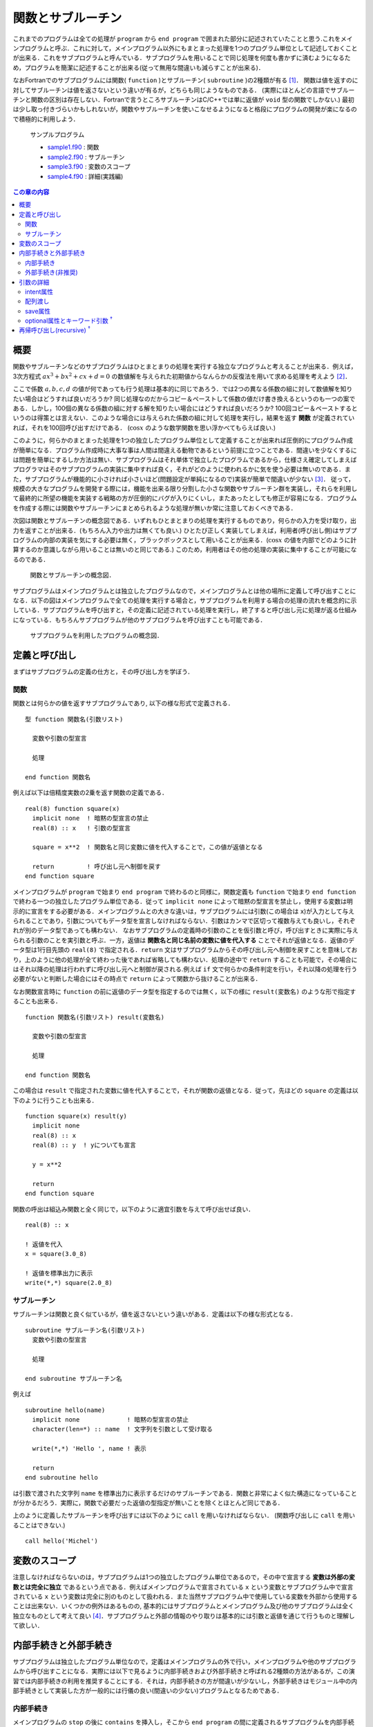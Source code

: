 .. -*- coding: utf-8 -*-

.. highlight:: fortran
  :linenothreshold: 1

.. _c7:

==================
関数とサブルーチン
==================

これまでのプログラムは全ての処理が ``program`` から ``end program`` で囲まれた部分に記述されていたことと思う.これをメインプログラムと呼ぶ．これに対して，メインプログラム以外にもまとまった処理を1つのプログラム単位として記述しておくことが出来る．これをサブプログラムと呼んでいる．サブプログラムを用いることで同じ処理を何度も書かずに済むようになるため，プログラムを簡潔に記述することが出来る(従って無用な間違いも減らすことが出来る)．

なおFortranでのサブプログラムには関数( ``function`` )とサブルーチン( ``subroutine`` )の2種類が有る [#]_．
関数は値を返すのに対してサブルーチンは値を返さないという違いが有るが，どちらも同じようなものである．
(実際にほとんどの言語でサブルーチンと関数の区別は存在しない．Fortranで言うところサブルーチンはC/C++では単に返値が ``void`` 型の関数でしかない.)
最初は少し取っ付きづらいかもしれないが，関数やサブルーチンを使いこなせるようになると格段にプログラムの開発が楽になるので積極的に利用しよう．

    サンプルプログラム

    - `sample1.f90 <sample/chap07/sample1.f90>`_ : 関数
    - `sample2.f90 <sample/chap07/sample2.f90>`_ : サブルーチン
    - `sample3.f90 <sample/chap07/sample3.f90>`_ : 変数のスコープ
    - `sample4.f90 <sample/chap07/sample4.f90>`_ : 詳細(実践編)

.. contents:: この章の内容
    :depth: 2

概要
----

関数やサブルーチンなどのサブプログラムはひとまとまりの処理を実行する独立なプログラムと考えることが出来る．例えば，3次方程式 :math:`a x^3 + b x ^2 + c x + d = 0` の数値解を与えられた初期値からなんらかの反復法を用いて求める処理を考えよう [#]_．

ここで係数 :math:`a, b, c, d` の値が何であっても行う処理は基本的に同じであろう．では2つの異なる係数の組に対して数値解を知りたい場合はどうすれば良いだろうか? 同じ処理なのだからコピー＆ペーストして係数の値だけ書き換えるというのも一つの案である．しかし，100個の異なる係数の組に対する解を知りたい場合にはどうすれば良いだろうか?
100回コピー＆ペーストするというのは得策とは言えない．このような場合には与えられた係数の組に対して処理を実行し，結果を返す **関数** が定義されていれば，それを100回呼び出すだけである．
(:math:`\cos x` のような数学関数を思い浮かべてもらえば良い.)

このように，何らかのまとまった処理を1つの独立したプログラム単位として定義することが出来れば圧倒的にプログラム作成が簡単になる．プログラム作成時に大事な事は人間は間違える動物であるという前提に立つことである．間違いを少なくするには問題を簡単にするしか方法は無い．サブプログラムはそれ単体で独立したプログラムであるから，仕様さえ確定してしまえばプログラマはそのサブプログラムの実装に集中すれば良く，それがどのように使われるかに気を使う必要は無いのである．また，サブプログラムが機能的に小さければ小さいほど(問題設定が単純になるので)実装が簡単で間違いが少ない [#]_．
従って，規模の大きなプログラムを開発する際には，機能を出来る限り分割した小さな関数やサブルーチン群を実装し，それらを利用して最終的に所望の機能を実装する戦略の方が圧倒的にバグが入りにくいし，またあったとしても修正が容易になる．プログラムを作成する際には関数やサブルーチンにまとめられるような処理が無いか常に注意しておくべきである．

次図は関数とサブルーチンの概念図である．いずれもひとまとまりの処理を実行するものであり，何らかの入力を受け取り，出力を返すことが出来る．(もちろん入力や出力は無くても良い.) ひとたび正しく実装してしまえば，利用者(呼び出し側)はサブプログラムの内部の実装を気にする必要は無く，ブラックボックスとして用いることが出来る．(:math:`\cos x` の値を内部でどのように計算するのか意識しながら用いることは無いのと同じである.) このため，利用者はその他の処理の実装に集中することが可能になるのである．

.. figure:: figure/blackbox.png
   :alt: 関数とサブルーチンの概念図．

   関数とサブルーチンの概念図．


サブプログラムはメインプログラムとは独立したプログラムなので，メインプログラムとは他の場所に定義して呼び出すことになる．以下の図はメインプログラムで全ての処理を実行する場合と，サブプログラムを利用する場合の処理の流れを概念的に示している．サブプログラムを呼び出すと，その定義に記述されている処理を実行し，終了すると呼び出し元に処理が返る仕組みになっている．もちろんサブプログラムが他のサブプログラムを呼び出すことも可能である．

.. figure:: figure/subprogram.png
   :alt: サブプログラムを利用したプログラムの概念図．

   サブプログラムを利用したプログラムの概念図．


定義と呼び出し
--------------

まずはサブプログラムの定義の仕方と，その呼び出し方を学ぼう．

関数
~~~~

関数とは何らかの値を返すサブプログラムであり,
以下の様な形式で定義される．

::

    型 function 関数名(引数リスト)

      変数や引数の型宣言

      処理

    end function 関数名

例えば以下は倍精度実数の2乗を返す関数の定義である．

::

    real(8) function square(x)
      implicit none  ! 暗黙の型宣言の禁止
      real(8) :: x   ! 引数の型宣言

      square = x**2  ! 関数名と同じ変数に値を代入することで，この値が返値となる

      return         ! 呼び出し元へ制御を戻す
    end function square

メインプログラムが ``program`` で始まり ``end program`` で終わるのと同様に，関数定義も ``function`` で始まり ``end function`` で終わる一つの独立したプログラム単位である．従って ``implicit none`` によって暗黙の型宣言を禁止し，使用する変数は明示的に宣言をする必要がある．メインプログラムとの大きな違いは，サブプログラムには引数(この場合は ``x``)が入力として与えられることであり，引数についてもデータ型を宣言しなければならない．引数はカンマで区切って複数与えても良いし，それぞれが別のデータ型であっても構わない．
なおサブプログラムの定義時の引数のことを仮引数と呼び，呼び出すときに実際に与えられる引数のことを実引数と呼ぶ．一方，返値は **関数名と同じ名前の変数に値を代入する** ことでそれが返値となる．返値のデータ型は1行目先頭の ``real(8)`` で指定される．``return`` 文はサブプログラムからその呼び出し元へ制御を戻すことを意味しており，上のように他の処理が全て終わった後であれば省略しても構わない．処理の途中で ``return`` することも可能で，その場合にはそれ以降の処理は行われずに呼び出し元へと制御が戻される.例えば ``if`` 文で何らかの条件判定を行い，それ以降の処理を行う必要がないと判断した場合にはその時点で ``return`` によって関数から抜けることが出来る．

なお関数宣言時に ``function`` の前に返値のデータ型を指定するのでは無く，以下の様に ``result(変数名)`` のような形で指定することも出来る．

::

    function 関数名(引数リスト) result(変数名)

      変数や引数の型宣言

      処理

    end function 関数名

この場合は ``result`` で指定された変数に値を代入することで，それが関数の返値となる．従って，先ほどの ``square`` の定義は以下のように行うことも出来る．

::

    function square(x) result(y)
      implicit none
      real(8) :: x
      real(8) :: y  ! yについても宣言

      y = x**2

      return
    end function square

関数の呼出は組込み関数と全く同じで，以下のように適宜引数を与えて呼び出せば良い．

::

      real(8) :: x

      ! 返値を代入
      x = square(3.0_8)

      ! 返値を標準出力に表示
      write(*,*) square(2.0_8)

サブルーチン
~~~~~~~~~~~~

サブルーチンは関数と良く似ているが，値を返さないという違いがある．定義は以下の様な形式となる．

::

    subroutine サブルーチン名(引数リスト)
      変数や引数の型宣言

      処理

    end subroutine サブルーチン名

例えば

::

    subroutine hello(name)
      implicit none             ! 暗黙の型宣言の禁止
      character(len=*) :: name  ! 文字列を引数として受け取る

      write(*,*) 'Hello ', name ! 表示

      return
    end subroutine hello

は引数で渡された文字列 ``name`` を標準出力に表示するだけのサブルーチンである．関数と非常によく似た構造になっていることが分かるだろう．実際に，関数で必要だった返値の型指定が無いことを除くとほとんど同じである．

上のように定義したサブルーチンを呼び出すには以下のように ``call`` を用いなければならない．
(関数呼び出しに ``call`` を用いることはできない.)

::

      call hello('Michel')

変数のスコープ
--------------

注意しなければならないのは，サブプログラムは1つの独立したプログラム単位であるので，その中で宣言する **変数は外部の変数とは完全に独立** であるという点である．例えばメインプログラムで宣言されている ``x`` という変数とサブプログラム中で宣言されている ``x`` という変数は完全に別のものとして扱われる．また当然サブプログラム中で使用している変数を外部から使用することは出来ない．いくつかの例外はあるものの,
基本的にはサブプログラムとメインプログラム及び他のサブプログラムは全く独立なものとして考えて良い [#]_．サブプログラムと外部の情報のやり取りは基本的には引数と返値を通じて行うものと理解して欲しい．

内部手続きと外部手続き
----------------------

サブプログラムは独立したプログラム単位なので，定義はメインプログラムの外で行い，メインプログラムや他のサブプログラムから呼び出すことになる．実際には以下で見るように内部手続きおよび外部手続きと呼ばれる2種類の方法があるが，この演習では内部手続きの利用を推奨することにする．それは，内部手続きの方が間違いが少ないし，外部手続きはモジュール中の内部手続きとして実装した方が一般的には行儀の良い(間違いの少ない)プログラムとなるためである．

内部手続き
~~~~~~~~~~

メインプログラムの ``stop`` の後に ``contains`` を挿入し，そこから ``end program`` の間に定義されるサブプログラムを内部手続きと呼ぶ．

::

    program sample
      implicit none

      ! メインプログラムの処理

      stop
    contains

      ! 内部手続の定義場所

    end program sample

メインプログラムから呼び出すためには特に準備は必要無く，以下のようにすれば良い．

::

    program sample
      implicit none

      ! 関数の呼び出し
      write(*,*) square(2.0_8)

      ! サブルーチンの呼び出し
      call hello('Michel')

      stop
    contains
      function square(x) result(y)
        ! 定義
      end function square

      subroutine hello(name)
        ! 定義
      end subroutine hello
    end program sample

ただし内部手続きの変数のスコープには注意しなければならない．なぜなら **メインプログラム中で宣言した変数には内部手続きからアクセスすることが出来る** (逆は出来ない)ためである．以下の例では，内部手続き ``sub`` からメインプログラム中に定義された変数 ``n`` にアクセスしている．しかし，もし内部手続き ``sub`` 中で変数 ``n`` が定義されている場合(13行目のコメントを外した場合)には，この変数は ``sub`` 内部のみで有効な(メインプログラム中の ``n`` とは独立な)変数になる．一般的には，サブプログラムからメインプログラム中の変数を不用意に直接参照するのは間違いの基になりやすい．それよりは，引数や返値を通じて値のやり取りを明示的に行う方が分かりやすいプログラムとなることが多い．

::

    program sample
      implicit none
      integer :: n = 10

      call sub()

      stop
    contains
      ! 内部手続の定義
      subroutine sub()
        implicit none
        ! もし以下の行があればメインプログラムのnとサブプログラムのnは独立
        !integer :: n

        write(*,*) n        ! メインプログラム中の変数nにアクセス
      end subroutine sub
    end program sample

外部手続き(非推奨)
~~~~~~~~~~~~~~~~~~

外部手続きは ``program`` から ``end program`` で囲まれた範囲 **以外** に定義される．メインプログラムの前でも後でもどちらでも良い．適切にコンパイル・リンクすれば別ファイルで定義したサブプログラムを用いることも可能である．

内部手続きとは異なり，外部手続は使うことを明示的に宣言する必要がある．これは例えば以下の様なものである．

::

    program sample
      implicit none

      ! 外部関数を呼び出すために必要
      interface
        real(8) function square(x)
          real(8) :: x
        end function
      end interface

      ! 外部サブルーチンを呼び出すために必要
      interface
        subroutine hello(name)
          character(len=*) :: name
        end subroutine hello
      end interface

      ! 他の変数宣言やメインプログラムの処理

      stop
    end program sample

    function square(x) result(y)
      ! 定義
    end function square

    subroutine hello(name)
      ! 定義
    end subroutine hello

このように外部手続では ``interface`` によって関数やサブルーチンの呼び出し形式を予め宣言してから呼び出すことになる [#]_．実はもう少しサボった( ``interface`` を用いない)書き方も出来てしまうのだが,
``interface`` を使うこと強く推奨する．なぜなら，メインプログラムの外で定義された関数やサブルーチンについてはコンパイラが(引数の数や型などの)呼び出し形式を知る方法が無いため，間違った呼び出し方をしていてもコンパイルが通ってしまう．しかし不正な呼び出しをしているため，当然実行時にはエラーが発生してプログラムが異常終了することになる．一般的に実行時のエラーの方がコンパイルエラーよりも厄介でデバッグにも時間がかかるため，コンパイル時にチェックが可能な ``interface`` による宣言の方が良いのである [#]_．
(内部手続では文字通りメインプログラムの内部に定義されているので，コンパイラがメインプログラムをコンパイルする際に呼び出し形式のチェックが可能である.)

とにかく外部手続は(行儀よく使おうと思うと)面倒なので，特に理由が無い限りは内部手続を用いる方が良い．どうしてもメインプログラムの外で手続を定義する必要がある場合にはモジュールを用いる方が間違いが少ないのである．

引数の詳細
----------

intent属性
~~~~~~~~~~

関数は返値として値を返すことが出来るが，返値はあくまでも一つだけである．実用的には複数の値を結果として返して欲しい場合も多いが，そのような場合には引数に結果の値を代入して返すことが出来る [#]_．このことからすぐ分かるように関数とサブルーチンには本質的な違いは無い．サブルーチンを使っても返したい値を引数に代入して返せば良いからだ．どちらを使うかは好みの問題であろう．(Fortranしか使わない人はあまり関数を使いたがらない傾向があるように思える．一方でC言語では関数の返値はエラーチェックに使うことが多いので，C言語から入った人は関数を好むかもしれない.)

さて，実際には引数で与えた変数の値を勝手に変更して欲しく無い場合もあるだろう．そのため，以下のようにサブプログラムの定義時に引数の入出力特性を指定することが出来る．

-  ``intent(in)``

   入力用の変数に指定する．値は内部で参照されるのみで変更はされない．

-  ``intent(out)``

   出力用の変数に指定する．
   サブプログラム中で値が代入されることを意味する．

-  ``intent(inout)``

   入出力のどちらにも用いる変数に指定する．
   何も指定しない場合のデフォルト．

例えば以下のように引数に属性を指定することによって意図せず第1引数 ``a`` や第2引数 ``b`` の値が変更されてしまうバグを防ぐことが出来る．

::

      ! c = a + b
      subroutine add(a, b, c)
        implicit none
        real(8), intent(in)  :: a, b
        real(8), intent(out) :: c

        ! 以下はコンパイルエラー
        !a = 1.0_8

        ! 出力用の変数に値を代入
        c = a + b

      end subroutine add

C言語の経験者はC言語の関数の引数が値渡しなのに対してFortranの関数やサブルーチンでは参照渡しであることに注意して欲しい．C言語では明示的にポインタを(またはC++での参照を)渡さない限り呼び出し元の値が変更されることは無いが，Fortranではサブプログラム中で引数の値を変更すると呼び出し元の値まで変更されてしまうのである．

配列渡し
~~~~~~~~

配列も同様に関数やサブルーチンに引数として渡すことが可能である．以下の例の ``average1`` では任意のサイズの配列を渡すことが出来る．(ただし次元は予め指定しておく必要がある.) 配列のサイズや形状が必要であれば ``size`` や ``shape`` などの組込み関数を使って求めることが出来る．一方で ``average2`` では配列サイズを引数として明示的に渡している．配列の添字範囲を指定するなどの特別な事情が無い限りは ``average1`` のような書き方の方がシンプルで良い．

::

      ! 形状引継ぎ配列
      function average1(x) result(ave)
        implicit none
        real(8), intent(in) :: x(:)
        real(8) :: ave

        ave = sum(x) / size(x)

      end function average1

      ! 配列サイズを引数で渡す
      function average2(n, x) result(ave)
        implicit none
        integer, intent(in) :: n
        real(8), intent(in) :: x(n)
        real(8) :: ave

        ave = sum(x) / size(x)

      end function average2

save属性
~~~~~~~~

関数やサブルーチン内で ``save`` 属性付きで宣言された変数は前回の呼び出し時の値を記憶しておくことが出来る(C言語のstatic変数と同等である)．従って，例えば自分が呼び出された回数を保持することなどもできる．

``save`` 属性付きの変数はプログラムの開始時に一度だけ宣言文で代入された値に初期化される．例えば以下のサブルーチン ``fibonacci`` ではプログラムの開始時に ``n = 1``，``f0 = 0``，``f1 = 0`` と値が初期化されるが，呼び出しごとに値が変更され，プログラムが終了するまでその値を内部に保持し続ける．

::

      subroutine fibonacci()
        implicit none
        ! 以下の3つがsave属性付き(初期値を指定)
        integer, save :: n  = 1
        integer, save :: f0 = 0
        integer, save :: f1 = 0

        integer :: f2

        if (n == 1) then
           write(*,*) 'Fibonacci number [', 0, '] = ', f0
           f2 = 1
        else
           f2 = f0 + f1
        end if

        write(*,*) 'Fibonacci number [', n, '] = ', f2

        ! 次回呼び出し用
        n  = n + 1
        f0 = f1
        f1 = f2

      end subroutine fibonacci

なおFortranでは変数宣言時に同時に初期化を行うと，それを自動的に ``save`` 属性付きと扱うようである．すなわち

::

      integer :: n = 1

と宣言された変数には自動的に ``save`` 属性が付加されるため ``n = 1`` に初期化されるのは一度だけである．一方で,

::

      integer :: n
      n = 1

では毎回 ``n = 1`` に初期化される．混乱を防ぐために ``save`` 属性付きとしたい変数は明示的に ``save`` を指定し，それ以外の変数は宣言時の初期化は避けたほうが無難である．

.. _c7_optional_keyword:

optional属性とキーワード引数 :sup:`†`
~~~~~~~~~~~~~~~~~~~~~~~~~~~~~~~~~~~~~~

引数の型宣言において ``optional`` 属性を指定した引数は省略することが出来，その引数が与えられたかどうかを検査する ``present`` という関数と共に用いる．すなわち ``present(引数)`` は引数が与えられていれば真，そうでない場合には偽を返すので，``if`` による条件分岐と組み合わせて用いれば良い．以下の例では引数 ``unit`` が与えられた場合にはその装置番号へ，与えられていない場合は標準出力へと出力を行う．

::

    subroutine hello(name, unit)
      implicit none
      character(len=*), intent(in)  :: name
      integer, intent(in), optional :: unit

      integer :: u

      if( present(unit) ) then
        u = unit ! unitを指定
      else
        u = 6    ! デフォルトは標準出力
      end if

      write(u,*) 'Hello ', name ! 表示

      return
    end subroutine hello

これまで関数やサブルーチンを呼び出す際には定義時の引数ならびの順番通りに与えなければならなかった．しかしキーワード引数という機能を用いて，順番を気にせず引数を与えることも可能である．( ``open`` 文の使い方を思い出そう.) すなわち，上で定義された ``hello`` を呼び出す際に

::

      call hello(unit=6, name='Albert')
      call hello(name='Einstein')

のように引数を"仮引数名 = 値"という形式で渡すことで，引数の順番を意識せずに呼び出しが出来る．
( ``unit`` は ``optional`` 属性付きで宣言されているので省略することも出来る.)

なお，このようにキーワード引数の機能を用いるには内部手続きとして宣言するか，外部手続きの場合には ``interface`` 宣言で明示的に仮引数名を呼び出し側に知らせてやらなければならない．(やはり外部手続きは面倒である.)

再帰呼び出し(recursive) :sup:`†`
---------------------------------

再帰呼び出しとは，関数やサブルーチンの中で自分自身を呼び出すことである．このような再帰手続は明示的に ``recursive`` を用いて関数やサブルーチンを定義しなければならない．なお，何も考えずに自分自身を呼び出すと簡単に無限ループになってしまうので，そうならないように注意しよう．例えば以下は階乗の計算をする例である．

::

      recursive function fact(n) result(m)
        implicit none
        integer, intent(in) :: n
        integer :: m

        if(n == 1) then
           m = 1
        else
           m = n*fact(n-1)
        end if

      end function fact

ここで :math:`n ! = n \times (n-1) !` という漸化式を用いている．ある種のアルゴリズムは再帰を使うと非常にスッキリと書くことができるので重宝することも多いだろう．ただし関数やサブルーチンの呼び出しそのものにもコスト(時間)がかかるので，不用意に用いるとパフォーマンスのボトルネックになることもあるため注意して欲しい．

----

.. [#]

   後で学ぶモジュールもサブプログラムになるのだが，ここではこの2つのみを考えれば良い．

.. [#]

   3次方程式には解の公式が存在するが，実用的には反復法の方が精度や速度の面で有利なことが多い．

.. [#]

   全体像を完全に把握出来るプログラムの規模は常人にはせいぜい1000行程度が限界であろう．実際には100行でも怪しいものである．

.. [#]

   例外としては :ref:`c9_internal_procedure` を用いる場合や，モジュールもしくはFortran 77の ``common`` を用いる場合が考えられるが，とりあえずはこのように理解して欲しい．

.. [#]

   C言語で言うところのプロトタイプ宣言である．

.. [#]

   初心者の頃はコンパイルエラーに辟易とすることが常であるが，コンパイルエラーでは一応コンパイラが(大変分かりにくくはあるものの)エラーメッセージを出力してくれるのに対して，実行時のエラーは通常何のヒントにもならない無情な ``Segmentation fault`` のみである．

.. [#]

   他にも :ref:`c9_structure` を用いるという方法も無いこともない．
